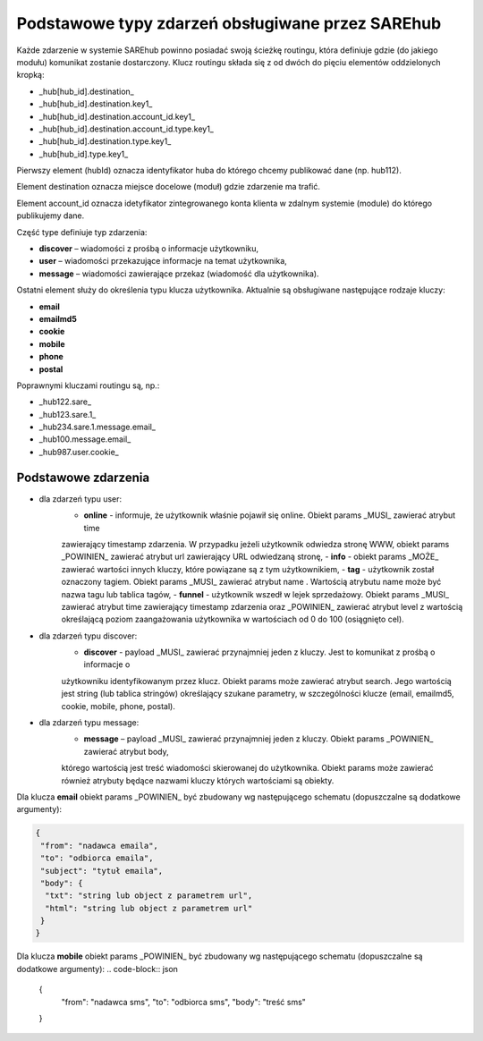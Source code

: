 #################################################
Podstawowe typy zdarzeń obsługiwane przez SAREhub
#################################################
Każde zdarzenie w systemie SAREhub powinno posiadać swoją ścieżkę routingu, która definiuje gdzie (do jakiego modułu) 
komunikat zostanie dostarczony. Klucz routingu składa się z od dwóch do pięciu elementów oddzielonych kropką:

* _hub[hub_id].destination_
* _hub[hub_id].destination.key1_
* _hub[hub_id].destination.account_id.key1_
* _hub[hub_id].destination.account_id.type.key1_
* _hub[hub_id].destination.type.key1_
* _hub[hub_id].type.key1_

Pierwszy element (hubId) oznacza identyfikator huba do którego chcemy publikować dane (np. hub112).

Element destination oznacza miejsce docelowe (moduł) gdzie zdarzenie ma trafić.

Element account_id oznacza idetyfikator zintegrowanego konta klienta w zdalnym systemie (module) do którego 
publikujemy dane.

Część type definiuje typ zdarzenia:

* **discover** – wiadomości z prośbą o informacje użytkowniku,
* **user** – wiadomości przekazujące informacje na temat użytkownika,
* **message** – wiadomości zawierające przekaz (wiadomość dla użytkownika).

Ostatni element służy do określenia typu klucza użytkownika. Aktualnie są obsługiwane następujące rodzaje kluczy:

* **email**
* **emailmd5**
* **cookie**
* **mobile**
* **phone**
* **postal**

Poprawnymi kluczami routingu są, np.:

* _hub122.sare_
* _hub123.sare.1_
* _hub234.sare.1.message.email_
* _hub100.message.email_
* _hub987.user.cookie_

Podstawowe zdarzenia
====================
* dla zdarzeń typu user:
    - **online** - informuje, że użytkownik właśnie pojawił się online. Obiekt params _MUSI_ zawierać atrybut time 
    zawierający timestamp zdarzenia. W przypadku jeżeli użytkownik odwiedza stronę WWW, obiekt params _POWINIEN_ zawierać
    atrybut url zawierający URL odwiedzaną stronę,
    - **info** - obiekt params _MOŻE_ zawierać wartości innych kluczy, które powiązane są z tym użytkownikiem,
    - **tag** - użytkownik został oznaczony tagiem. Obiekt params _MUSI_ zawierać atrybut name . Wartością atrybutu name 
    może być nazwa tagu lub tablica tagów,
    - **funnel** - użytkownik wszedł w lejek sprzedażowy. Obiekt params _MUSI_ zawierać atrybut time zawierający 
    timestamp zdarzenia oraz _POWINIEN_ zawierać atrybut level z wartością     określającą poziom zaangażowania 
    użytkownika w wartościach od 0 do 100 (osiągnięto cel).
* dla zdarzeń typu discover:
    - **discover** - payload _MUSI_ zawierać przynajmniej jeden z kluczy. Jest to komunikat z prośbą o informacje o 
    użytkowniku identyfikowanym przez klucz. Obiekt params może zawierać atrybut search. Jego wartością jest string 
    (lub tablica stringów) określający szukane parametry, w szczególności klucze (email, emailmd5, cookie, mobile, phone, 
    postal).
* dla zdarzeń typu message:
    - **message** – payload _MUSI_ zawierać przynajmniej jeden z kluczy. Obiekt params _POWINIEN_ zawierać atrybut body, 
    którego wartością jest treść wiadomości skierowanej do użytkownika. Obiekt params może zawierać również atrybuty będące 
    nazwami kluczy których wartościami są obiekty.
    
Dla klucza **email** obiekt params _POWINIEN_ być zbudowany wg następującego schematu (dopuszczalne są dodatkowe argumenty):

.. code-block:: json

   {
    "from": "nadawca emaila",
    "to": "odbiorca emaila",
    "subject": "tytuł emaila",
    "body": {
     "txt": "string lub object z parametrem url",
     "html": "string lub object z parametrem url"
    }
   }


Dla klucza **mobile** obiekt params _POWINIEN_ być zbudowany wg następującego schematu (dopuszczalne są dodatkowe argumenty):
.. code-block:: json

   {
    "from": "nadawca sms",
    "to": "odbiorca sms",
    "body": "treść sms"
   }
